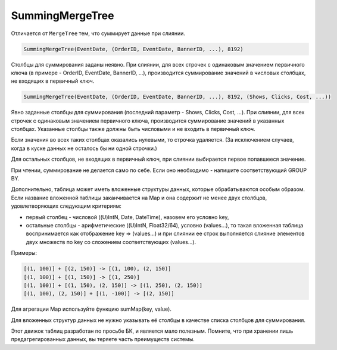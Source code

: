 SummingMergeTree
----------------

Отличается от ``MergeTree`` тем, что суммирует данные при слиянии.

.. code-block:: sql

  SummingMergeTree(EventDate, (OrderID, EventDate, BannerID, ...), 8192)

Столбцы для суммирования заданы неявно. При слиянии, для всех строчек с одинаковым значением первичного ключа (в примере - OrderID, EventDate, BannerID, ...), производится суммирование значений в числовых столбцах, не входящих в первичный ключ.

.. code-block:: sql

  SummingMergeTree(EventDate, (OrderID, EventDate, BannerID, ...), 8192, (Shows, Clicks, Cost, ...))

Явно заданные столбцы для суммирования (последний параметр - Shows, Clicks, Cost, ...). При слиянии, для всех строчек с одинаковым значением первичного ключа, производится суммирование значений в указанных столбцах. Указанные столбцы также должны быть числовыми и не входить в первичный ключ.

Если значения во всех таких столбцах оказались нулевыми, то строчка удаляется. (За исключением случаев, когда в куске данных не осталось бы ни одной строчки.)

Для остальных столбцов, не входящих в первичный ключ, при слиянии выбирается первое попавшееся значение.

При чтении, суммирование не делается само по себе. Если оно необходимо - напишите соответствующий GROUP BY.

Дополнительно, таблица может иметь вложенные структуры данных, которые обрабатываются особым образом.
Если название вложенной таблицы заканчивается на Map и она содержит не менее двух столбцов, удовлетворяющих следующим критериям:

* первый столбец - числовой ((U)IntN, Date, DateTime), назовем его условно key,
* остальные столбцы - арифметические ((U)IntN, Float32/64), условно (values...), то такая вложенная таблица воспринимается как отображение key => (values...) и при слиянии ее строк выполняется слияние элементов двух множеств по key со сложением соответствующих (values...).

Примеры:

.. code-block:: text

  [(1, 100)] + [(2, 150)] -> [(1, 100), (2, 150)]
  [(1, 100)] + [(1, 150)] -> [(1, 250)]
  [(1, 100)] + [(1, 150), (2, 150)] -> [(1, 250), (2, 150)]
  [(1, 100), (2, 150)] + [(1, -100)] -> [(2, 150)]

Для агрегации Map используйте функцию sumMap(key, value).

Для вложенных структур данных не нужно указывать её столбцы в качестве списка столбцов для суммирования.

Этот движок таблиц разработан по просьбе БК, и является мало полезным. Помните, что при хранении лишь предагрегированных данных, вы теряете часть преимуществ системы.
